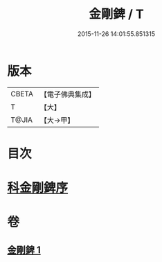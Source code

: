#+TITLE: 金剛錍 / T
#+DATE: 2015-11-26 14:01:55.851315
* 版本
 |     CBETA|【電子佛典集成】|
 |         T|【大】     |
 |     T@JIA|【大→甲】   |

* 目次
* [[file:KR6d0175_001.txt::001-0781a3][科金剛錍序]]
* 卷
** [[file:KR6d0175_001.txt][金剛錍 1]]
